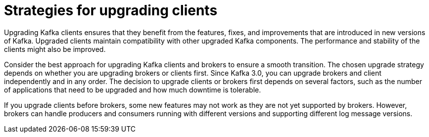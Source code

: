 :_mod-docs-content-type: CONCEPT

// Module included in the following assemblies:
//
// upgrade/assembly-upgrade-kafka.adoc

[id='con-strategies-for-upgrading-clients-{context}']

= Strategies for upgrading clients

[role="_abstract"]
Upgrading Kafka clients ensures that they benefit from the features, fixes, and improvements that are introduced in new versions of Kafka. 
Upgraded clients maintain compatibility with other upgraded Kafka components.
The performance and stability of the clients might also be improved.

Consider the best approach for upgrading Kafka clients and brokers to ensure a smooth transition.
The chosen upgrade strategy depends on whether you are upgrading brokers or clients first. 
Since Kafka 3.0, you can upgrade brokers and client independently and in any order.
The decision to upgrade clients or brokers first depends on several factors, such as the number of applications that need to be upgraded and how much downtime is tolerable.

If you upgrade clients before brokers, some new features may not work as they are not yet supported by brokers. 
However, brokers can handle producers and consumers running with different versions and supporting different log message versions.